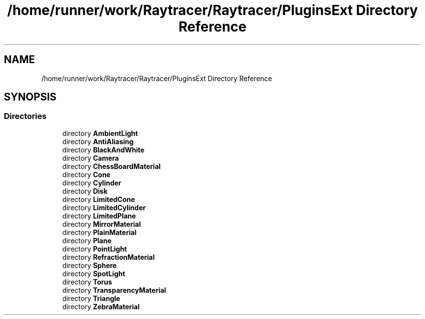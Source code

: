 .TH "/home/runner/work/Raytracer/Raytracer/PluginsExt Directory Reference" 1 "Thu May 11 2023" "RayTracer" \" -*- nroff -*-
.ad l
.nh
.SH NAME
/home/runner/work/Raytracer/Raytracer/PluginsExt Directory Reference
.SH SYNOPSIS
.br
.PP
.SS "Directories"

.in +1c
.ti -1c
.RI "directory \fBAmbientLight\fP"
.br
.ti -1c
.RI "directory \fBAntiAliasing\fP"
.br
.ti -1c
.RI "directory \fBBlackAndWhite\fP"
.br
.ti -1c
.RI "directory \fBCamera\fP"
.br
.ti -1c
.RI "directory \fBChessBoardMaterial\fP"
.br
.ti -1c
.RI "directory \fBCone\fP"
.br
.ti -1c
.RI "directory \fBCylinder\fP"
.br
.ti -1c
.RI "directory \fBDisk\fP"
.br
.ti -1c
.RI "directory \fBLimitedCone\fP"
.br
.ti -1c
.RI "directory \fBLimitedCylinder\fP"
.br
.ti -1c
.RI "directory \fBLimitedPlane\fP"
.br
.ti -1c
.RI "directory \fBMirrorMaterial\fP"
.br
.ti -1c
.RI "directory \fBPlainMaterial\fP"
.br
.ti -1c
.RI "directory \fBPlane\fP"
.br
.ti -1c
.RI "directory \fBPointLight\fP"
.br
.ti -1c
.RI "directory \fBRefractionMaterial\fP"
.br
.ti -1c
.RI "directory \fBSphere\fP"
.br
.ti -1c
.RI "directory \fBSpotLight\fP"
.br
.ti -1c
.RI "directory \fBTorus\fP"
.br
.ti -1c
.RI "directory \fBTransparencyMaterial\fP"
.br
.ti -1c
.RI "directory \fBTriangle\fP"
.br
.ti -1c
.RI "directory \fBZebraMaterial\fP"
.br
.in -1c
